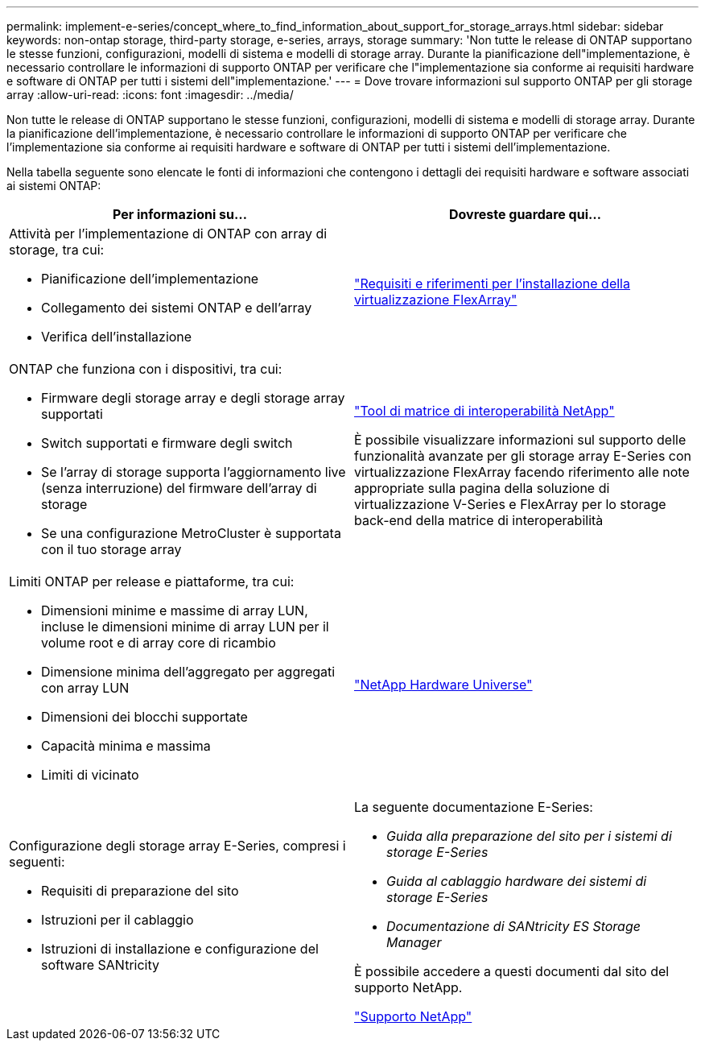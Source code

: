 ---
permalink: implement-e-series/concept_where_to_find_information_about_support_for_storage_arrays.html 
sidebar: sidebar 
keywords: non-ontap storage, third-party storage, e-series, arrays, storage 
summary: 'Non tutte le release di ONTAP supportano le stesse funzioni, configurazioni, modelli di sistema e modelli di storage array. Durante la pianificazione dell"implementazione, è necessario controllare le informazioni di supporto ONTAP per verificare che l"implementazione sia conforme ai requisiti hardware e software di ONTAP per tutti i sistemi dell"implementazione.' 
---
= Dove trovare informazioni sul supporto ONTAP per gli storage array
:allow-uri-read: 
:icons: font
:imagesdir: ../media/


[role="lead"]
Non tutte le release di ONTAP supportano le stesse funzioni, configurazioni, modelli di sistema e modelli di storage array. Durante la pianificazione dell'implementazione, è necessario controllare le informazioni di supporto ONTAP per verificare che l'implementazione sia conforme ai requisiti hardware e software di ONTAP per tutti i sistemi dell'implementazione.

Nella tabella seguente sono elencate le fonti di informazioni che contengono i dettagli dei requisiti hardware e software associati ai sistemi ONTAP:

[cols="2*"]
|===
| Per informazioni su... | Dovreste guardare qui... 


 a| 
Attività per l'implementazione di ONTAP con array di storage, tra cui:

* Pianificazione dell'implementazione
* Collegamento dei sistemi ONTAP e dell'array
* Verifica dell'installazione

 a| 
https://docs.netapp.com/us-en/ontap-flexarray/install/index.html["Requisiti e riferimenti per l'installazione della virtualizzazione FlexArray"]



 a| 
ONTAP che funziona con i dispositivi, tra cui:

* Firmware degli storage array e degli storage array supportati
* Switch supportati e firmware degli switch
* Se l'array di storage supporta l'aggiornamento live (senza interruzione) del firmware dell'array di storage
* Se una configurazione MetroCluster è supportata con il tuo storage array

 a| 
https://mysupport.netapp.com/matrix["Tool di matrice di interoperabilità NetApp"]

È possibile visualizzare informazioni sul supporto delle funzionalità avanzate per gli storage array E-Series con virtualizzazione FlexArray facendo riferimento alle note appropriate sulla pagina della soluzione di virtualizzazione V-Series e FlexArray per lo storage back-end della matrice di interoperabilità



 a| 
Limiti ONTAP per release e piattaforme, tra cui:

* Dimensioni minime e massime di array LUN, incluse le dimensioni minime di array LUN per il volume root e di array core di ricambio
* Dimensione minima dell'aggregato per aggregati con array LUN
* Dimensioni dei blocchi supportate
* Capacità minima e massima
* Limiti di vicinato

 a| 
https://hwu.netapp.com["NetApp Hardware Universe"]



 a| 
Configurazione degli storage array E-Series, compresi i seguenti:

* Requisiti di preparazione del sito
* Istruzioni per il cablaggio
* Istruzioni di installazione e configurazione del software SANtricity

 a| 
La seguente documentazione E-Series:

* _Guida alla preparazione del sito per i sistemi di storage E-Series_
* _Guida al cablaggio hardware dei sistemi di storage E-Series_
* _Documentazione di SANtricity ES Storage Manager_


È possibile accedere a questi documenti dal sito del supporto NetApp.

https://mysupport.netapp.com/site/global/dashboard["Supporto NetApp"]

|===